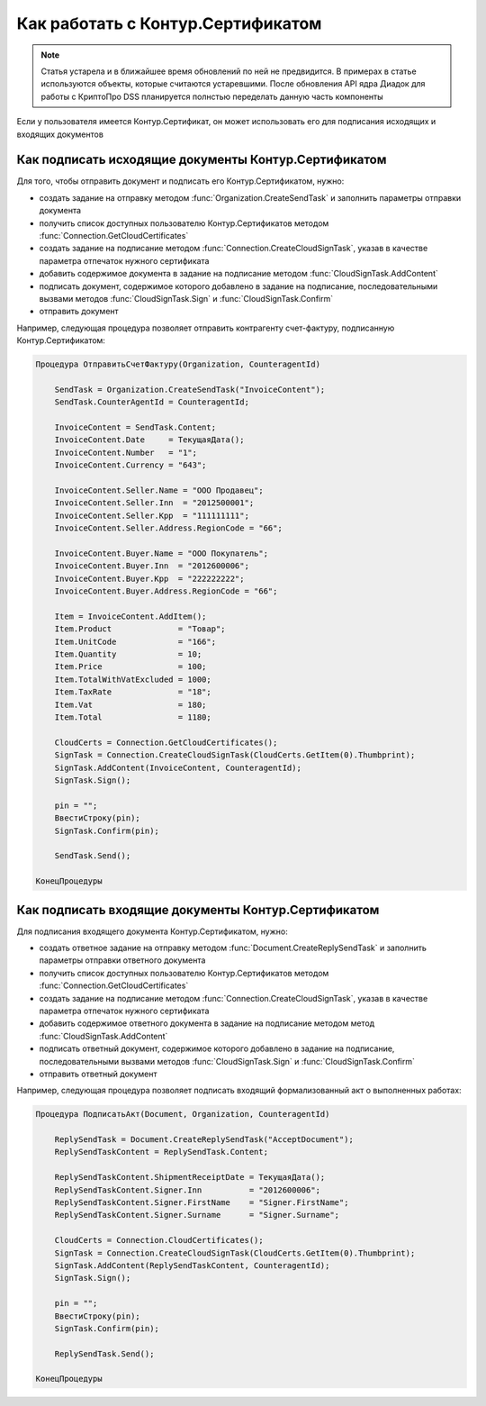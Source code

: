 ﻿Как работать с Контур.Сертификатом
==================================

.. deprecated:: 5.26.0
    На данный момент вопрос дальнейшей поддержки работы с Контур.Сертификатами не решён

.. note:: Статья устарела и в ближайшее время обновлений по ней не предвидится. В примерах в статье используются объекты, которые считаются устаревшими. После обновления API ядра Диадок для работы с КриптоПро DSS планируется полнстью переделать данную часть компоненты


Если у пользователя имеется Контур.Сертификат, он может использовать его для подписания исходящих и входящих документов


Как подписать исходящие документы Контур.Сертификатом
-----------------------------------------------------


Для того, чтобы отправить документ и подписать его Контур.Сертификатом, нужно:

* создать задание на отправку методом :func:`Organization.CreateSendTask` и заполнить параметры отправки документа
* получить список доступных пользователю Контур.Сертификатов методом :func:`Connection.GetCloudCertificates`
* создать задание на подписание методом :func:`Connection.CreateCloudSignTask`, указав в качестве параметра отпечаток нужного сертификата
* добавить содержимое документа в задание на подписание методом :func:`CloudSignTask.AddContent`
* подписать документ, содержимое которого добавлено в задание на подписание, последовательными вызвами методов :func:`CloudSignTask.Sign` и :func:`CloudSignTask.Confirm`
* отправить документ

Например, следующая процедура позволяет отправить контрагенту счет-фактуру, подписанную Контур.Сертификатом:


.. code-block:: c#

    Процедура ОтправитьСчетФактуру(Organization, CounteragentId)

        SendTask = Organization.CreateSendTask("InvoiceContent");
        SendTask.CounterAgentId = CounteragentId;

        InvoiceContent = SendTask.Content;
        InvoiceContent.Date     = ТекущаяДата();
        InvoiceContent.Number   = "1";
        InvoiceContent.Currency = "643";

        InvoiceContent.Seller.Name = "ООО Продавец";
        InvoiceContent.Seller.Inn  = "2012500001";
        InvoiceContent.Seller.Kpp  = "111111111";
        InvoiceContent.Seller.Address.RegionCode = "66";

        InvoiceContent.Buyer.Name = "ООО Покупатель";
        InvoiceContent.Buyer.Inn  = "2012600006";
        InvoiceContent.Buyer.Kpp  = "222222222";
        InvoiceContent.Buyer.Address.RegionCode = "66";

        Item = InvoiceContent.AddItem();
        Item.Product              = "Товар";
        Item.UnitCode             = "166";
        Item.Quantity             = 10;
        Item.Price                = 100;
        Item.TotalWithVatExcluded = 1000;
        Item.TaxRate              = "18";
        Item.Vat                  = 180;
        Item.Total                = 1180;

        CloudCerts = Connection.GetCloudCertificates();
        SignTask = Connection.CreateCloudSignTask(CloudCerts.GetItem(0).Thumbprint);
        SignTask.AddContent(InvoiceContent, CounteragentId);
        SignTask.Sign();

        pin = "";
        ВвестиСтроку(pin);
        SignTask.Confirm(pin);

        SendTask.Send();

    КонецПроцедуры


Как подписать входящие документы Контур.Сертификатом
----------------------------------------------------

Для подписания входящего документа Контур.Сертификатом, нужно:

* создать ответное задание на отправку методом :func:`Document.CreateReplySendTask` и заполнить параметры отправки ответного документа
* получить список доступных пользователю Контур.Сертификатов методом :func:`Connection.GetCloudCertificates`
* создать задание на подписание методом :func:`Connection.CreateCloudSignTask`, указав в качестве параметра отпечаток нужного сертификата
* добавить содержимое ответного документа в задание на подписание методом метод :func:`CloudSignTask.AddContent`
* подписать ответный документ, содержимое которого добавлено в задание на подписание, последовательными вызвами методов :func:`CloudSignTask.Sign` и :func:`CloudSignTask.Confirm`
* отправить ответный документ

Например, следующая процедура позволяет подписать входящий формализованный акт о выполненных работах:


.. code-block:: c#

  Процедура ПодписатьАкт(Document, Organization, CounteragentId)

      ReplySendTask = Document.CreateReplySendTask("AcceptDocument");
      ReplySendTaskContent = ReplySendTask.Content;

      ReplySendTaskContent.ShipmentReceiptDate = ТекущаяДата();
      ReplySendTaskContent.Signer.Inn          = "2012600006";
      ReplySendTaskContent.Signer.FirstName    = "Signer.FirstName";
      ReplySendTaskContent.Signer.Surname      = "Signer.Surname";

      CloudCerts = Connection.CloudCertificates();
      SignTask = Connection.CreateCloudSignTask(CloudCerts.GetItem(0).Thumbprint);
      SignTask.AddContent(ReplySendTaskContent, CounteragentId);
      SignTask.Sign();

      pin = "";
      ВвестиСтроку(pin);
      SignTask.Confirm(pin);

      ReplySendTask.Send();

  КонецПроцедуры
